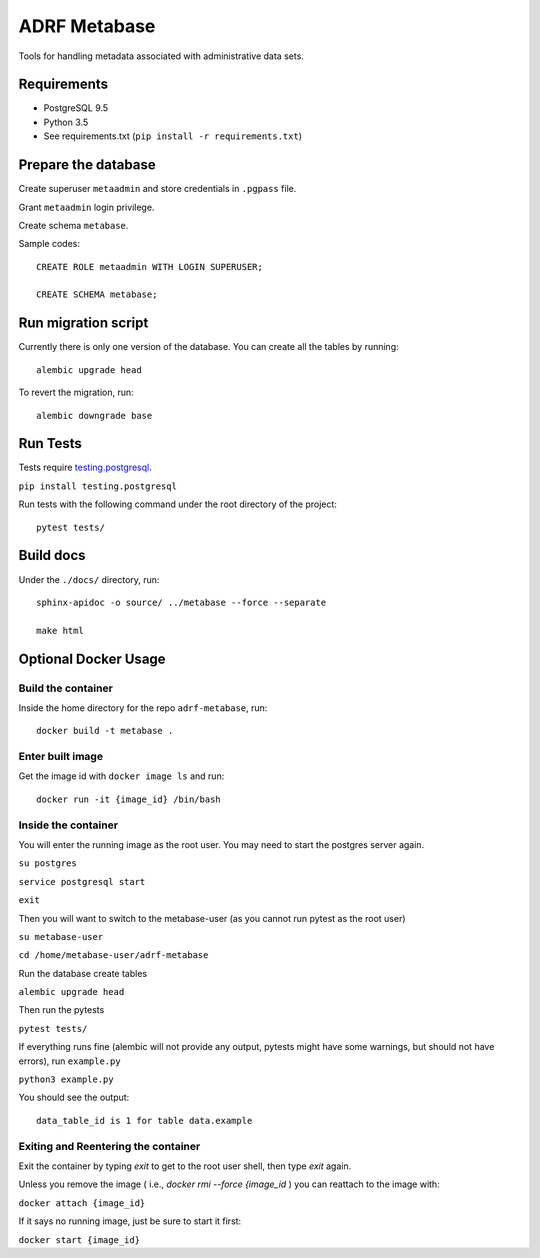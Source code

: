 ###############
ADRF Metabase
###############

Tools for handling metadata associated with administrative data sets.

--------------
Requirements
--------------

- PostgreSQL 9.5

- Python 3.5

- See requirements.txt (``pip install -r requirements.txt``)

-----------------------
Prepare the database
-----------------------

Create superuser ``metaadmin`` and store credentials in ``.pgpass`` file.

Grant ``metaadmin`` login privilege.

Create schema ``metabase``.

Sample codes::

    CREATE ROLE metaadmin WITH LOGIN SUPERUSER;

    CREATE SCHEMA metabase;

------------------------
Run migration script
------------------------

Currently there is only one version of the database. You can create all the
tables by running::

    alembic upgrade head

To revert the migration, run::

    alembic downgrade base

-----------
Run Tests
-----------

Tests require `testing.postgresql <https://github.com/tk0miya/testing.postgresql>`_.

``pip install testing.postgresql``

Run tests with the following command under the root directory of the project::

    pytest tests/

----------
Build docs
----------

Under the ``./docs/`` directory, run::

    sphinx-apidoc -o source/ ../metabase --force --separate

    make html
    


---------------------
Optional Docker Usage
---------------------

Build the container
-------------------

Inside the home directory for the repo ``adrf-metabase``, run::

	docker build -t metabase .

Enter built image
-----------------

Get the image id with ``docker image ls`` and run::

	docker run -it {image_id} /bin/bash

Inside the container
--------------------

You will enter the running image as the root user. You may need to start the postgres server again.

``su postgres``

``service postgresql start``

``exit``

Then you will want to switch to the metabase-user (as you cannot run pytest as the root user)

``su metabase-user``

``cd /home/metabase-user/adrf-metabase``

Run the database create tables

``alembic upgrade head``

Then run the pytests

``pytest tests/``

If everything runs fine (alembic will not provide any output, pytests might have some warnings, but should not have errors), run ``example.py``

``python3 example.py``

You should see the output::

	data_table_id is 1 for table data.example


Exiting and Reentering the container
------------------------------------

Exit the container by typing `exit` to get to the root user shell, then type `exit` again.

Unless you remove the image ( i.e., `docker rmi --force {image_id` ) you can reattach to the image with: 

``docker attach {image_id}``

If it says no running image, just be sure to start it first:

``docker start {image_id}``
